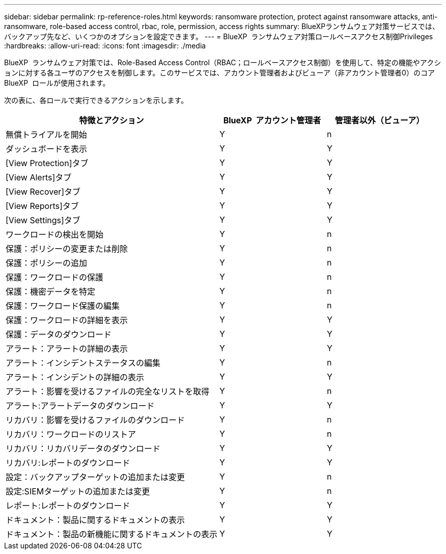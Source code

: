 ---
sidebar: sidebar 
permalink: rp-reference-roles.html 
keywords: ransomware protection, protect against ransomware attacks, anti-ransomware, role-based access control, rbac, role, permission, access rights 
summary: BlueXPランサムウェア対策サービスでは、バックアップ先など、いくつかのオプションを設定できます。 
---
= BlueXP  ランサムウェア対策ロールベースアクセス制御Privileges
:hardbreaks:
:allow-uri-read: 
:icons: font
:imagesdir: ./media


[role="lead"]
BlueXP  ランサムウェア対策では、Role-Based Access Control（RBAC；ロールベースアクセス制御）を使用して、特定の機能やアクションに対する各ユーザのアクセスを制御します。このサービスでは、アカウント管理者およびビューア（非アカウント管理者0）のコアBlueXP  ロールが使用されます。

次の表に、各ロールで実行できるアクションを示します。

[cols="40,20a,20a"]
|===
| 特徴とアクション | BlueXP  アカウント管理者 | 管理者以外（ビューア） 


| 無償トライアルを開始  a| 
Y
 a| 
n



| ダッシュボードを表示  a| 
Y
 a| 
Y



| [View Protection]タブ  a| 
Y
 a| 
Y



| [View Alerts]タブ  a| 
Y
 a| 
Y



| [View Recover]タブ  a| 
Y
 a| 
Y



| [View Reports]タブ  a| 
Y
 a| 
Y



| [View Settings]タブ  a| 
Y
 a| 
Y



| ワークロードの検出を開始  a| 
Y
 a| 
n



| 保護：ポリシーの変更または削除  a| 
Y
 a| 
n



| 保護：ポリシーの追加  a| 
Y
 a| 
n



| 保護：ワークロードの保護  a| 
Y
 a| 
n



| 保護：機密データを特定  a| 
Y
 a| 
n



| 保護：ワークロード保護の編集  a| 
Y
 a| 
n



| 保護：ワークロードの詳細を表示  a| 
Y
 a| 
Y



| 保護：データのダウンロード  a| 
Y
 a| 
Y



| アラート：アラートの詳細の表示  a| 
Y
 a| 
Y



| アラート：インシデントステータスの編集  a| 
Y
 a| 
n



| アラート：インシデントの詳細の表示  a| 
Y
 a| 
Y



| アラート：影響を受けるファイルの完全なリストを取得  a| 
Y
 a| 
n



| アラート:アラートデータのダウンロード  a| 
Y
 a| 
Y



| リカバリ：影響を受けるファイルのダウンロード  a| 
Y
 a| 
n



| リカバリ：ワークロードのリストア  a| 
Y
 a| 
n



| リカバリ：リカバリデータのダウンロード  a| 
Y
 a| 
Y



| リカバリ:レポートのダウンロード  a| 
Y
 a| 
Y



| 設定：バックアップターゲットの追加または変更  a| 
Y
 a| 
n



| 設定:SIEMターゲットの追加または変更  a| 
Y
 a| 
n



| レポート:レポートのダウンロード  a| 
Y
 a| 
Y



| ドキュメント：製品に関するドキュメントの表示  a| 
Y
 a| 
Y



| ドキュメント：製品の新機能に関するドキュメントの表示  a| 
Y
 a| 
Y

|===